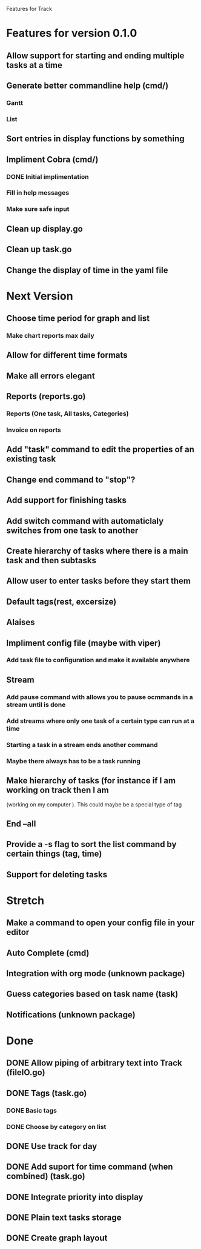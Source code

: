 Features for Track 
* Features for version 0.1.0
** Allow support for starting and ending multiple tasks at a time
** Generate better commandline help (cmd/)
*** Gantt
*** List
** Sort entries in display functions by something
** Impliment Cobra (cmd/)
*** DONE Initial implimentation
*** Fill in help messages
*** Make sure safe input
** Clean up display.go
** Clean up task.go
** Change the display of time in the yaml file
* Next Version
** Choose time period for graph and list
*** Make chart reports max daily
** Allow for different time formats
** Make all errors elegant
** Reports (reports.go)
*** Reports (One task, All tasks, Categories)
*** Invoice on reports
** Add "task" command to edit the properties of an existing task
** Change end command to "stop"?
** Add support for finishing tasks
** Add switch command with automaticlaly switches from one task to another
** Create hierarchy of tasks where there is a main task and then subtasks
** Allow user to enter tasks before they start them
** Default tags(rest, excersize)
** Alaises
** Impliment config file (maybe with viper)
*** Add task file to configuration and make it available anywhere
** Stream
*** Add pause command with allows you to pause ocmmands in a stream until is done
*** Add streams where only one task of a certain type can run at a time
*** Starting a task in a stream ends another command
*** Maybe there always has to be a task running
** Make hierarchy of tasks (for instance if I am working on track then I am
(working on my computer ). This could maybe be a special type of tag
** End --all
** Provide a -s flag to sort the list command by certain things (tag, time)
** Support for deleting tasks
* Stretch
** Make a command to open your config file in your editor
** Auto Complete (cmd)
** Integration with org mode (unknown package)
** Guess categories based on task name (task)
** Notifications (unknown package)
* Done
** DONE Allow piping of arbitrary text into Track (fileIO.go)
** DONE Tags (task.go)
*** DONE Basic tags
*** DONE Choose by category on list
** DONE Use track for day
** DONE Add suport for time command (when combined) (task.go)
** DONE Integrate priority into display
** DONE Plain text tasks storage
** DONE Create graph layout
